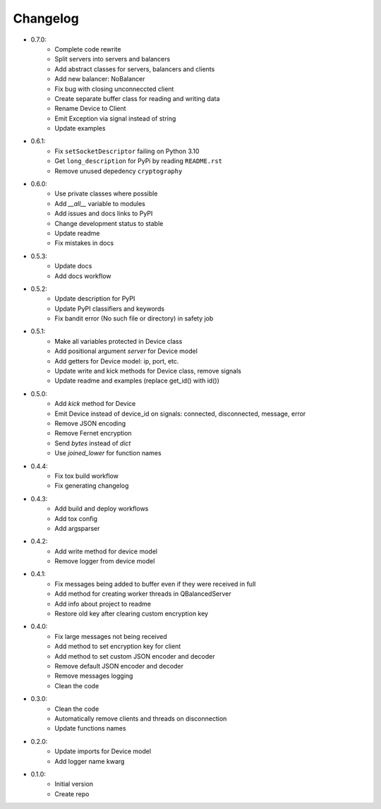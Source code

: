 Changelog
=========

- 0.7.0:
    - Complete code rewrite
    - Split servers into servers and balancers
    - Add abstract classes for servers, balancers and clients
    - Add new balancer: NoBalancer
    - Fix bug with closing unconneccted client
    - Create separate buffer class for reading and writing data
    - Rename Device to Client
    - Emit Exception via signal instead of string
    - Update examples

- 0.6.1:
    - Fix ``setSocketDescriptor`` failing on Python 3.10
    - Get ``long_description`` for PyPi by reading ``README.rst``
    - Remove unused depedency ``cryptography``

- 0.6.0:
    - Use private classes where possible
    - Add `\_\_all__` variable to modules
    - Add issues and docs links to PyPI
    - Change development status to stable
    - Update readme
    - Fix mistakes in docs

- 0.5.3:
    - Update docs
    - Add docs workflow

- 0.5.2:
    - Update description for PyPI
    - Update PyPI classifiers and keywords
    - Fix bandit error (No such file or directory) in safety job

- 0.5.1:
    - Make all variables protected in Device class
    - Add positional argument `server` for Device model
    - Add getters for Device model: ip, port, etc.
    - Update write and kick methods for Device class, remove signals
    - Update readme and examples (replace get_id() with id())

- 0.5.0:
    - Add `kick` method for Device
    - Emit Device instead of device_id on signals: connected, disconnected, message, error
    - Remove JSON encoding
    - Remove Fernet encryption
    - Send `bytes` instead of `dict`
    - Use `joined_lower` for function names

- 0.4.4:
    - Fix tox build workflow
    - Fix generating changelog

- 0.4.3:
    - Add build and deploy workflows
    - Add tox config
    - Add argsparser

- 0.4.2:
    - Add write method for device model
    - Remove logger from device model

- 0.4.1:
    - Fix messages being added to buffer even if they were received in full
    - Add method for creating worker threads in QBalancedServer
    - Add info about project to readme
    - Restore old key after clearing custom encryption key

- 0.4.0:
    - Fix large messages not being received
    - Add method to set encryption key for client
    - Add method to set custom JSON encoder and decoder
    - Remove default JSON encoder and decoder
    - Remove messages logging
    - Clean the code

- 0.3.0:
    - Clean the code
    - Automatically remove clients and threads on disconnection
    - Update functions names

- 0.2.0:
    - Update imports for Device model
    - Add logger name kwarg

- 0.1.0:
    - Initial version
    - Create repo

